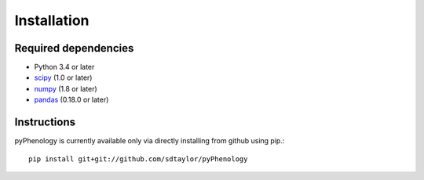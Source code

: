 

Installation
============

Required dependencies
---------------------

- Python 3.4 or later
- `scipy <https://www.scipy.org/scipylib/index.html>`__ (1.0 or later)
- `numpy <http://www.numpy.org/>`__ (1.8 or later)
- `pandas <http://pandas.pydata.org/>`__ (0.18.0 or later)


Instructions
------------

pyPhenology is currently available only via directly installing from github using pip.::

    pip install git+git://github.com/sdtaylor/pyPhenology
